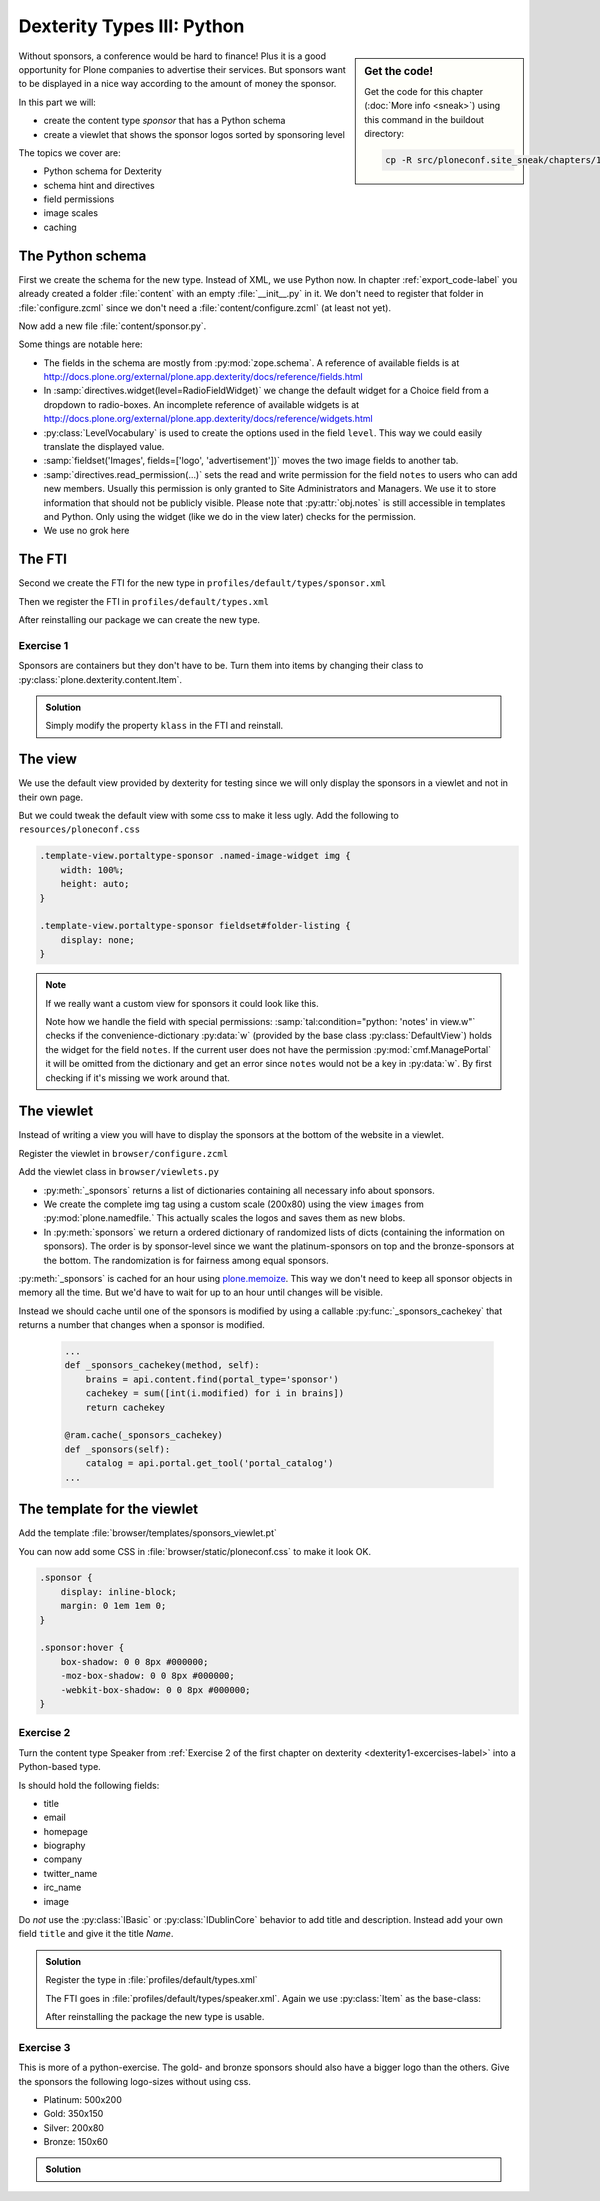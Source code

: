 .. _dexterity3-label:

Dexterity Types III: Python
===========================

.. sidebar:: Get the code!

    Get the code for this chapter (:doc:`More info <sneak>`) using this command in the buildout directory:

    .. code-block:: bash

        cp -R src/ploneconf.site_sneak/chapters/13_dexterity_3_p5/ src/ploneconf.site


Without sponsors, a conference would be hard to finance! Plus it is a good opportunity for Plone companies to advertise their services.
But sponsors want to be displayed in a nice way according to the amount of money the sponsor.

In this part we will:

* create the content type *sponsor* that has a Python schema
* create a viewlet that shows the sponsor logos sorted by sponsoring level


The topics we cover are:

* Python schema for Dexterity
* schema hint and directives
* field permissions
* image scales
* caching


The Python schema
-----------------

First we create the schema for the new type. Instead of XML, we use Python now.
In chapter :ref:`export_code-label` you already created a folder :file:`content` with an empty :file:`__init__.py` in it.
We don't need to register that folder in :file:`configure.zcml` since we don't need a :file:`content/configure.zcml` (at least not yet).

Now add a new file :file:`content/sponsor.py`.

.. code-block:: python
    :linenos:

    # -*- coding: utf-8 -*-
    from plone.app.textfield import RichText
    from plone.autoform import directives
    from plone.namedfile import field as namedfile
    from plone.supermodel import model
    from plone.supermodel.directives import fieldset
    from ploneconf.site import _
    from z3c.form.browser.radio import RadioFieldWidget
    from zope import schema
    from zope.schema.vocabulary import SimpleTerm
    from zope.schema.vocabulary import SimpleVocabulary


    LevelVocabulary = SimpleVocabulary(
        [SimpleTerm(value=u'platinum', title=_(u'Platinum Sponsor')),
         SimpleTerm(value=u'gold', title=_(u'Gold Sponsor')),
         SimpleTerm(value=u'silver', title=_(u'Silver Sponsor')),
         SimpleTerm(value=u'bronze', title=_(u'Bronze Sponsor'))]
        )


    class ISponsor(model.Schema):
        """Dexterity Schema for Sponsors
        """

        directives.widget(level=RadioFieldWidget)
        level = schema.Choice(
            title=_(u'Sponsoring Level'),
            vocabulary=LevelVocabulary,
            required=True
        )

        text = RichText(
            title=_(u'Text'),
            required=False
        )

        url = schema.URI(
            title=_(u'Link'),
            required=False
        )

        fieldset('Images', fields=['logo', 'advertisment'])
        logo = namedfile.NamedBlobImage(
            title=_(u'Logo'),
            required=False,
        )

        advertisment = namedfile.NamedBlobImage(
            title=_(u'Advertisement (Gold-sponsors and above)'),
            required=False,
        )

        directives.read_permission(notes='cmf.ManagePortal')
        directives.write_permission(notes='cmf.ManagePortal')
        notes = RichText(
            title=_(u'Secret Notes (only for site-admins)'),
            required=False
        )

Some things are notable here:

* The fields in the schema are mostly from :py:mod:`zope.schema`. A reference of available fields is at http://docs.plone.org/external/plone.app.dexterity/docs/reference/fields.html
* In :samp:`directives.widget(level=RadioFieldWidget)` we change the default widget for a Choice field from a dropdown to radio-boxes. An incomplete reference of available widgets is at http://docs.plone.org/external/plone.app.dexterity/docs/reference/widgets.html
* :py:class:`LevelVocabulary` is used to create the options used in the field ``level``. This way we could easily translate the displayed value.
* :samp:`fieldset('Images', fields=['logo', 'advertisement'])` moves the two image fields to another tab.
* :samp:`directives.read_permission(...)` sets the read and write permission for the field ``notes`` to users who can add new members. Usually this permission is only granted to Site Administrators and Managers. We use it to store information that should not be publicly visible. Please note that :py:attr:`obj.notes` is still accessible in templates and Python. Only using the widget (like we do in the view later) checks for the permission.
* We use no grok here

..  seealso::

    * `All available Fields <http://docs.plone.org/external/plone.app.dexterity/docs/reference/fields.html#field-types>`_
    * `Schema-driven types with Dexterity <http://docs.plone.org/external/plone.app.dexterity/docs/schema-driven-types.html#schema-driven-types>`_
    * `Form schema hints and directives <http://docs.plone.org/external/plone.app.dexterity/docs/reference/form-schema-hints.html>`_

The FTI
-------

Second we create the FTI for the new type in ``profiles/default/types/sponsor.xml``

.. code-block:: xml
    :linenos:
    :emphasize-lines: 27

    <?xml version="1.0"?>
    <object name="sponsor" meta_type="Dexterity FTI" i18n:domain="plone"
       xmlns:i18n="http://xml.zope.org/namespaces/i18n">
     <property name="title" i18n:translate="">Sponsor</property>
     <property name="description" i18n:translate=""></property>
     <property name="icon_expr">string:${portal_url}/document_icon.png</property>
     <property name="factory">sponsor</property>
     <property name="add_view_expr">string:${folder_url}/++add++sponsor</property>
     <property name="link_target"></property>
     <property name="immediate_view">view</property>
     <property name="global_allow">True</property>
     <property name="filter_content_types">True</property>
     <property name="allowed_content_types"/>
     <property name="allow_discussion">False</property>
     <property name="default_view">view</property>
     <property name="view_methods">
      <element value="view"/>
     </property>
     <property name="default_view_fallback">False</property>
     <property name="add_permission">cmf.AddPortalContent</property>
     <property name="klass">plone.dexterity.content.Container</property>
     <property name="behaviors">
      <element value="plone.app.dexterity.behaviors.metadata.IDublinCore"/>
      <element value="plone.app.content.interfaces.INameFromTitle"/>
     </property>
     <property name="schema">ploneconf.site.content.sponsor.ISponsor</property>
     <property name="model_source"></property>
     <property name="model_file"></property>
     <property name="schema_policy">dexterity</property>
     <alias from="(Default)" to="(dynamic view)"/>
     <alias from="edit" to="@@edit"/>
     <alias from="sharing" to="@@sharing"/>
     <alias from="view" to="(selected layout)"/>
     <action title="View" action_id="view" category="object" condition_expr=""
        description="" icon_expr="" link_target="" url_expr="string:${object_url}"
        visible="True">
      <permission value="View"/>
     </action>
     <action title="Edit" action_id="edit" category="object" condition_expr=""
        description="" icon_expr="" link_target=""
        url_expr="string:${object_url}/edit" visible="True">
      <permission value="Modify portal content"/>
     </action>
    </object>

Then we register the FTI in ``profiles/default/types.xml``

.. code-block:: xml
    :linenos:
    :emphasize-lines: 5

    <?xml version="1.0"?>
    <object name="portal_types" meta_type="Plone Types Tool">
     <property name="title">Controls the available contenttypes in your portal</property>
     <object name="talk" meta_type="Dexterity FTI"/>
     <object name="sponsor" meta_type="Dexterity FTI"/>
     <!-- -*- more types can be added here -*- -->
    </object>

After reinstalling our package we can create the new type.


Exercise 1
++++++++++

Sponsors are containers but they don't have to be. Turn them into items by changing their class to :py:class:`plone.dexterity.content.Item`.

..  admonition:: Solution
    :class: toggle

    Simply modify the property ``klass`` in the FTI and reinstall.

    .. code-block:: xml
        :linenos:

        <property name="klass">plone.dexterity.content.Item</property>


The view
--------

We use the default view provided by dexterity for testing since we will only display the sponsors in a viewlet and not in their own page.

But we could tweak the default view with some css to make it less ugly. Add the following to ``resources/ploneconf.css``

.. code-block:: css

    .template-view.portaltype-sponsor .named-image-widget img {
        width: 100%;
        height: auto;
    }

    .template-view.portaltype-sponsor fieldset#folder-listing {
        display: none;
    }

.. note::

    If we really want a custom view for sponsors it could look like this.

    .. code-block:: xml
        :linenos:

        <html xmlns="http://www.w3.org/1999/xhtml" xml:lang="en" lang="en"
              metal:use-macro="context/main_template/macros/master"
              i18n:domain="ploneconf.site">
        <body>
          <metal:content-core fill-slot="content-core">
            <h3 tal:content="structure view/w/level/render">
              Level
            </h3>

            <div tal:content="structure view/w/text/render">
              Text
            </div>

            <div class="newsImageContainer">
              <a tal:attributes="href context/url">
                <img tal:condition="python:getattr(context, 'logo', None)"
                     tal:attributes="src string:${context/absolute_url}/@@images/logo/preview" />
              </a>
            </div>

            <div>
              <a tal:attributes="href context/url">
                Website
              </a>

              <img tal:condition="python:getattr(context, 'advertisment', None)"
                   tal:attributes="src string:${context/absolute_url}/@@images/advertisment/preview" />

              <div tal:condition="python: 'notes' in view.w"
                   tal:content="structure view/w/notes/render">
                Notes
              </div>

            </div>
          </metal:content-core>
        </body>
        </html>

    Note how we handle the field with special permissions: :samp:`tal:condition="python: 'notes' in view.w"` checks if the convenience-dictionary :py:data:`w` (provided by the base class :py:class:`DefaultView`) holds the widget for the field ``notes``.
    If the current user does not have the permission :py:mod:`cmf.ManagePortal` it will be omitted from the dictionary and get an error since ``notes`` would not be a key in :py:data:`w`. By first checking if it's missing we work around that.


The viewlet
-----------

Instead of writing a view you will have to display the sponsors at the bottom of the website in a viewlet.

Register the viewlet in ``browser/configure.zcml``

.. code-block:: xml
    :linenos:

    <browser:viewlet
        name="sponsorsviewlet"
        manager="plone.app.layout.viewlets.interfaces.IPortalFooter"
        for="*"
        layer="..interfaces.IPloneconfSiteLayer"
        class=".viewlets.SponsorsViewlet"
        template="templates/sponsors_viewlet.pt"
        permission="zope2.View"
        />

Add the viewlet class in ``browser/viewlets.py``

.. code-block:: python
    :linenos:
    :emphasize-lines: 2-3, 5, 7-9, 19-65

    # -*- coding: utf-8 -*-
    from collections import OrderedDict
    from plone import api
    from plone.app.layout.viewlets.common import ViewletBase
    from plone.memoize import ram
    from ploneconf.site.behaviors.social import ISocial
    from ploneconf.site.content.sponsor import LevelVocabulary
    from random import shuffle
    from time import time


    class SocialViewlet(ViewletBase):

        def lanyrd_link(self):
            adapted = ISocial(self.context)
            return adapted.lanyrd


    class SponsorsViewlet(ViewletBase):

        @ram.cache(lambda *args: time() // (60 * 60))
        def _sponsors(self):
            results = []
            for brain in api.content.find(portal_type='sponsor'):
                obj = brain.getObject()
                scales = api.content.get_view(
                    name='images',
                    context=obj,
                    request=self.request)
                scale = scales.scale(
                    'logo',
                    width=200,
                    height=80,
                    direction='down')
                tag = scale.tag() if scale else None
                if not tag:
                    # only display sponsors with a logo
                    continue
                results.append({
                    'title': obj.title,
                    'description': obj.description,
                    'tag': tag,
                    'url': obj.url or obj.absolute_url(),
                    'level': obj.level
                })
            return results

        def sponsors(self):
            sponsors = self._sponsors()
            if not sponsors:
                return
            results = OrderedDict()
            levels = [i.value for i in LevelVocabulary]
            for level in levels:
                level_sponsors = []
                for sponsor in sponsors:
                    if level == sponsor['level']:
                        level_sponsors.append(sponsor)
                if not level_sponsors:
                    continue
                shuffle(level_sponsors)
                results[level] = level_sponsors
            return results

* :py:meth:`_sponsors` returns a list of dictionaries containing all necessary info about sponsors.
* We create the complete img tag using a custom scale (200x80) using the view ``images`` from :py:mod:`plone.namedfile.` This actually scales the logos and saves them as new blobs.
* In :py:meth:`sponsors` we return a ordered dictionary of randomized lists of dicts (containing the information on sponsors). The order is by sponsor-level since we want the platinum-sponsors on top and the bronze-sponsors at the bottom. The randomization is for fairness among equal sponsors.

:py:meth:`_sponsors` is cached for an hour using `plone.memoize <http://docs.plone.org/manage/deploying/performance/decorators.html#timeout-caches>`_. This way we don't need to keep all sponsor objects in memory all the time. But we'd have to wait for up to an hour until changes will be visible.

Instead we should cache until one of the sponsors is modified by using a callable :py:func:`_sponsors_cachekey` that returns a number that changes when a sponsor is modified.

  ..  code-block:: python

      ...
      def _sponsors_cachekey(method, self):
          brains = api.content.find(portal_type='sponsor')
          cachekey = sum([int(i.modified) for i in brains])
          return cachekey

      @ram.cache(_sponsors_cachekey)
      def _sponsors(self):
          catalog = api.portal.get_tool('portal_catalog')
      ...

.. seealso::

    * `Guide to Caching <http://docs.plone.org/manage/deploying/caching/index.html>`_
    * `Cache decorators <http://docs.plone.org/manage/deploying/performance/decorators.html>`_
    * `Image Scaling <http://docs.plone.org/develop/plone/images/content.html#creating-scales>`_


The template for the viewlet
----------------------------

Add the template :file:`browser/templates/sponsors_viewlet.pt`

.. code-block:: xml
    :linenos:

    <div metal:define-macro="portal_sponsorbox"
         i18n:domain="ploneconf.site">
        <div id="portal-sponsorbox" class="container"
             tal:define="sponsors view/sponsors;"
             tal:condition="sponsors">
            <div class="row">
                <h2>We ❤ our sponsors</h2>
            </div>
            <div tal:repeat="level sponsors"
                 tal:attributes="id python:'level-' + level"
                 class="row">
                <h3 tal:content="python: level.capitalize()">
                    Gold
                </h3>
                <tal:images tal:define="items python:sponsors[level];"
                            tal:repeat="item items">
                    <div class="sponsor">
                        <a href=""
                           tal:attributes="href python:item['url'];
                                           title python:item['title'];">
                            <img tal:replace="structure python:item['tag']" />
                        </a>
                    </div>
                </tal:images>
            </div>
        </div>
    </div>

You can now add some CSS in :file:`browser/static/ploneconf.css` to make it look OK.

..  code-block:: css

    .sponsor {
        display: inline-block;
        margin: 0 1em 1em 0;
    }

    .sponsor:hover {
        box-shadow: 0 0 8px #000000;
        -moz-box-shadow: 0 0 8px #000000;
        -webkit-box-shadow: 0 0 8px #000000;
    }


Exercise 2
++++++++++

Turn the content type Speaker from :ref:`Exercise 2 of the first chapter on dexterity <dexterity1-excercises-label>` into a Python-based type.

Is should hold the following fields:

* title
* email
* homepage
* biography
* company
* twitter_name
* irc_name
* image

Do *not* use the :py:class:`IBasic` or :py:class:`IDublinCore` behavior to add title and description. Instead add your own field ``title`` and give it the title *Name*.

..  admonition:: Solution
    :class: toggle

    ..  code-block:: python
        :linenos:

        # -*- coding: utf-8 -*-
        from plone.app.textfield import RichText
        from plone.app.vocabularies.catalog import CatalogSource
        from plone.autoform import directives
        from plone.namedfile import field as namedfile
        from plone.supermodel import model
        from ploneconf.site import _
        from z3c.relationfield.schema import RelationChoice
        from z3c.relationfield.schema import RelationList
        from zope import schema


        class ISpeaker(model.Schema):
            """Dexterity-Schema for Speaker
            """

            first_name = schema.TextLine(
                title=_(u'First Name'),
            )

            last_name = schema.TextLine(
                title=_(u'Last Name'),
            )

            email = schema.TextLine(
                title=_(u'E-Mail'),
                required=False,
            )

            homepage = schema.URI(
                title=_(u'Homepage'),
                required=False,
            )

            biography = RichText(
                title=_(u'Biography'),
                required=False,
            )

            company = schema.TextLine(
                title=_(u'Company'),
                required=False,
            )

            twitter_name = schema.TextLine(
                title=_(u'Twitter-Name'),
                required=False,
            )

            irc_name = schema.TextLine(
                title=_(u'IRC-Name'),
                required=False,
            )

            image = namedfile.NamedBlobImage(
                title=_(u'Image'),
                required=False,
            )

    Register the type in :file:`profiles/default/types.xml`

    .. code-block:: xml
        :linenos:
        :emphasize-lines: 6

        <?xml version="1.0"?>
        <object name="portal_types" meta_type="Plone Types Tool">
         <property name="title">Controls the available contenttypes in your portal</property>
         <object name="talk" meta_type="Dexterity FTI"/>
         <object name="sponsor" meta_type="Dexterity FTI"/>
         <object name="speaker" meta_type="Dexterity FTI"/>
         <!-- -*- more types can be added here -*- -->
        </object>

    The FTI goes in :file:`profiles/default/types/speaker.xml`. Again we use :py:class:`Item` as the base-class:

    .. code-block:: xml
        :linenos:

        <?xml version="1.0"?>
        <object name="speaker" meta_type="Dexterity FTI" i18n:domain="plone"
           xmlns:i18n="http://xml.zope.org/namespaces/i18n">
         <property name="title" i18n:translate="">Speaker</property>
         <property name="description" i18n:translate=""></property>
         <property name="icon_expr">string:${portal_url}/document_icon.png</property>
         <property name="factory">speaker</property>
         <property name="add_view_expr">string:${folder_url}/++add++speaker</property>
         <property name="link_target"></property>
         <property name="immediate_view">view</property>
         <property name="global_allow">True</property>
         <property name="filter_content_types">True</property>
         <property name="allowed_content_types"/>
         <property name="allow_discussion">False</property>
         <property name="default_view">view</property>
         <property name="view_methods">
          <element value="view"/>
         </property>
         <property name="default_view_fallback">False</property>
         <property name="add_permission">cmf.AddPortalContent</property>
         <property name="klass">plone.dexterity.content.Item</property>
         <property name="behaviors">
          <element value="plone.app.dexterity.behaviors.metadata.IBasic"/>
          <element value="plone.app.content.interfaces.INameFromTitle"/>
         </property>
         <property name="schema">ploneconf.site.content.speaker.ISpeaker</property>
         <property name="model_source"></property>
         <property name="model_file"></property>
         <property name="schema_policy">dexterity</property>
         <alias from="(Default)" to="(dynamic view)"/>
         <alias from="edit" to="@@edit"/>
         <alias from="sharing" to="@@sharing"/>
         <alias from="view" to="(selected layout)"/>
         <action title="View" action_id="view" category="object" condition_expr=""
            description="" icon_expr="" link_target="" url_expr="string:${object_url}"
            visible="True">
          <permission value="View"/>
         </action>
         <action title="Edit" action_id="edit" category="object" condition_expr=""
            description="" icon_expr="" link_target=""
            url_expr="string:${object_url}/edit" visible="True">
          <permission value="Modify portal content"/>
         </action>
        </object>

    After reinstalling the package the new type is usable.


Exercise 3
++++++++++

This is more of a python-exercise. The gold- and bronze sponsors should also have a bigger logo than the others. Give the sponsors the following logo-sizes without using css.

* Platinum: 500x200
* Gold: 350x150
* Silver: 200x80
* Bronze: 150x60


..  admonition:: Solution
    :class: toggle

    ..  code-block:: python
        :linenos:
        :emphasize-lines: 10-15, 41, 44-45

        # -*- coding: utf-8 -*-
        from collections import OrderedDict
        from plone import api
        from plone.app.layout.viewlets.common import ViewletBase
        from plone.memoize import ram
        from ploneconf.site.behaviors.social import ISocial
        from ploneconf.site.content.sponsor import LevelVocabulary
        from random import shuffle

        LEVEL_SIZE_MAPPING = {
            'platinum': (500, 200),
            'gold': (350, 150),
            'silver': (200, 80),
            'bronze': (150, 60),
        }


        class SocialViewlet(ViewletBase):

            def lanyrd_link(self):
                adapted = ISocial(self.context)
                return adapted.lanyrd


        class SponsorsViewlet(ViewletBase):

            def _sponsors_cachekey(method, self):
                brains = api.content.find(portal_type='sponsor')
                cachekey = sum([int(i.modified) for i in brains])
                return cachekey

            @ram.cache(_sponsors_cachekey)
            def _sponsors(self):
                results = []
                for brain in api.content.find(portal_type='sponsor'):
                    obj = brain.getObject()
                    scales = api.content.get_view(
                        name='images',
                        context=obj,
                        request=self.request)
                    width, height = LEVEL_SIZE_MAPPING[obj.level]
                    scale = scales.scale(
                        'logo',
                        width=width,
                        height=height,
                        direction='down')
                    tag = scale.tag() if scale else None
                    if not tag:
                        # only display sponsors with a logo
                        continue
                    results.append({
                        'title': obj.title,
                        'description': obj.description,
                        'tag': tag,
                        'url': obj.url or obj.absolute_url(),
                        'level': obj.level
                    })
                return results

            def sponsors(self):
                sponsors = self._sponsors()
                if not sponsors:
                    return
                results = OrderedDict()
                levels = [i.value for i in LevelVocabulary]
                for level in levels:
                    level_sponsors = []
                    for sponsor in sponsors:
                        if level == sponsor['level']:
                            level_sponsors.append(sponsor)
                    if not level_sponsors:
                        continue
                    shuffle(level_sponsors)
                    results[level] = level_sponsors
                return results

